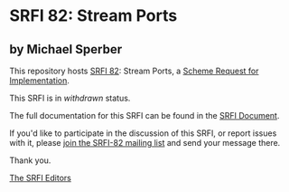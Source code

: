 * SRFI 82: Stream Ports

** by Michael Sperber



This repository hosts [[https://srfi.schemers.org/srfi-82/][SRFI 82]]: Stream Ports, a [[https://srfi.schemers.org/][Scheme Request for Implementation]].

This SRFI is in /withdrawn/ status.

The full documentation for this SRFI can be found in the [[https://srfi.schemers.org/srfi-82/srfi-82.html][SRFI Document]].

If you'd like to participate in the discussion of this SRFI, or report issues with it, please [[https://srfi.schemers.org/srfi-82/][join the SRFI-82 mailing list]] and send your message there.

Thank you.


[[mailto:srfi-editors@srfi.schemers.org][The SRFI Editors]]
